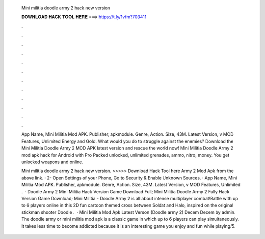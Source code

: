   Mini militia doodle army 2 hack new version
  
  
  
  𝐃𝐎𝐖𝐍𝐋𝐎𝐀𝐃 𝐇𝐀𝐂𝐊 𝐓𝐎𝐎𝐋 𝐇𝐄𝐑𝐄 ===> https://t.ly/1vfm?703411
  
  
  
  .
  
  
  
  .
  
  
  
  .
  
  
  
  .
  
  
  
  .
  
  
  
  .
  
  
  
  .
  
  
  
  .
  
  
  
  .
  
  
  
  .
  
  
  
  .
  
  
  
  .
  
  App Name, Mini Militia Mod APK. Publisher, apkmodule. Genre, Action. Size, 43M. Latest Version, v MOD Features, Unlimited Energy and Gold. What would you do to struggle against the enemies? Download the Mini Militia Doodle Army 2 MOD APK latest version and rescue the world now! Mini Militia Doodle Army 2 mod apk hack for Android with Pro Packed unlocked, unlimited grenades, ammo, nitro, money. You get unlocked weapons and online.
  
  Mini militia doodle army 2 hack new version. >>>>> Download Hack Tool here Army 2 Mod Apk from the above link. · 2- Open Settings of your Phone, Go to Security & Enable Unknown Sources. · App Name, Mini Militia Mod APK. Publisher, apkmodule. Genre, Action. Size, 43M. Latest Version, v MOD Features, Unlimited .  · Doodle Army 2 Mini Militia Hack Version Game Download Full; Mini Militia Doodle Army 2 Fully Hack Version Game Download; Mini Militia - Doodle Army 2 is all about intense multiplayer combat!Battle with up to 6 players online in this 2D fun cartoon themed cross between Soldat and Halo, inspired on the original stickman shooter Doodle  .  · Mini Militia Mod Apk Latest Verson (Doodle army 2) Decem Decem by admin. The doodle army or mini militia mod apk is a classic game in which up to 6 players can play simultaneously. It takes less time to become addicted because it is an interesting game you enjoy and fun while playing/5.
